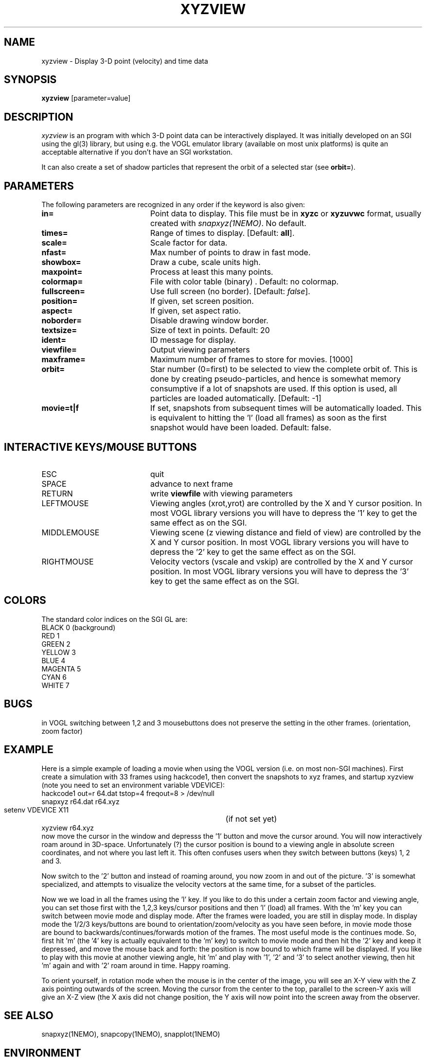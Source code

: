 .TH XYZVIEW 1NEMO "10 December 2003"

.SH NAME
xyzview \- Display 3-D point (velocity) and time data 

.SH SYNOPSIS
\fBxyzview\fP [parameter=value]

.SH DESCRIPTION
\fIxyzview\fP is an program with which 3-D
point data can be interactively displayed. It was initially developed
on an SGI using the gl(3) library, but using e.g. the VOGL emulator
library (available on most unix platforms) is quite an acceptable
alternative if you don't have an SGI workstation.  
.PP
It can also create a set of shadow particles that represent the
orbit of a selected star (see \fBorbit=\fP).

.SH "PARAMETERS"
The following parameters are recognized in any order if the keyword
is also given:
.TP 20
\fBin=\fP
Point data to display. This file must be in \fBxyzc\fP or
\fBxyzuvwc\fP format, usually created with \fIsnapxyz(1NEMO)\fP.
No default.
.TP
\fBtimes=\fP
Range of times to display. [Default: \fBall\fP].
.TP
\fBscale=\fP
Scale factor for data.
.TP
\fBnfast=\fP
Max number of points to draw in fast mode.
.TP
\fBshowbox=\fP
Draw a cube, scale units high.
.TP
\fBmaxpoint=\fP
Process at least this many points.
.TP
\fBcolormap=\fP
File with color table (binary) . Default: no colormap.
.TP
\fBfullscreen=\fP
Use full screen (no border). [Default: \fIfalse\fP]. 
.TP
\fBposition=\fP
If given, set screen position. 
.TP
\fBaspect=\fP
If given, set aspect ratio.
.TP
\fBnoborder=\fP
Disable drawing window border.
.TP
\fBtextsize=\fP
Size of text in points. Default: 20
.TP
\fBident=\fP
ID message for display.
.TP
\fBviewfile=\fP
Output viewing parameters     
.TP
\fBmaxframe=\fP
Maximum number of frames to store for movies. [1000]
.TP
\fBorbit=\fP
Star number (0=first) to be selected to view the complete orbit
of. This is done by creating pseudo-particles, and hence is
somewhat memory consumptive if a lot of snapshots are used. If
this option is used, all particles are loaded automatically.
[Default: -1]
.TP
\fBmovie=t|f\fP
If set, snapshots from subsequent times will be automatically loaded. This 
is equivalent to hitting the 'l' (load all frames) as soon as the first
snapshot would have been loaded. Default: false.

.SH "INTERACTIVE KEYS/MOUSE BUTTONS"
.TP 20
ESC
quit
.TP
SPACE
advance to next frame
.TP
RETURN
write \fBviewfile\fP with viewing parameters
.TP
LEFTMOUSE 
Viewing angles (xrot,yrot) are controlled by 
the X and Y cursor position. 
In most VOGL library versions you will
have to depress the '1' key to get the same effect as on the SGI.
.TP
MIDDLEMOUSE
Viewing scene (z viewing distance and field of view) are controlled by the X
and Y cursor position.
In most VOGL library versions you will
have to depress the '2' key to get the same effect as on the SGI.
.TP
RIGHTMOUSE
Velocity vectors (vscale and vskip) are controlled by the X and Y cursor
position. 
In most VOGL library versions you will
have to depress the '3' key to get the same effect as on the SGI.

.SH "COLORS"
The standard color indices on the SGI GL are:
.nf
BLACK           0   (background)
RED             1
GREEN           2
YELLOW          3
BLUE            4
MAGENTA         5
CYAN            6
WHITE           7
.fi
.SH BUGS
in VOGL switching between 1,2 and 3 mousebuttons does not preserve the setting
in the other frames. (orientation, zoom factor)
.SH EXAMPLE
Here is a simple example of loading a movie when using the VOGL
version (i.e. on most non-SGI machines). First create a simulation
with 33 frames using hackcode1, then convert the snapshots to
xyz frames, and startup xyzview (note you need to set 
an environment variable VDEVICE):
.nf
    hackcode1 out=r 64.dat tstop=4 freqout=8 > /dev/null
    snapxyz r64.dat r64.xyz
    setenv VDEVICE X11			(if not set yet)
    xyzview r64.xyz
.fi
now move the cursor in the window and depresss the '1' button and move
the cursor around. You will now interactively roam around in 3D-space.
Unfortunately (?) the cursor position is bound to a viewing angle
in absolute screen coordinates, and not where you last left it. This
often confuses users when they switch between buttons (keys) 1, 2 and 3.
.PP
Now switch to the '2' button and instead of roaming around, you now
zoom in and out of the picture. '3' is somewhat specialized, and attempts
to visualize the velocity vectors at the same time, for a subset of the
particles.
.PP
Now we we load in all the frames using the 'l' key. If you like to do this
under a certain zoom factor and viewing angle, you can set those first
with the 1,2,3 keys/cursor positions and then 'l' (load) all frames.
With the 'm' key you can switch between movie mode and display mode.
After the frames were loaded, you are still in display mode.
In display mode the 1/2/3 keys/buttons are bound to orientation/zoom/velocity
as you have seen before, in movie mode those are bound to 
backwards/continues/forwards motion of the frames. The most useful mode
is the continues mode. So, first hit 'm' (the '4' key is actually equivalent to
the 'm' key) to switch to movie
mode and then hit the '2' key and keep it depressed, and move the mouse
back and forth: the position is now bound to which frame will be displayed.
If you like to play with this movie at another viewing angle, hit 'm'
and play with '1', '2' and '3' to select another viewing, then hit 'm'
again and with '2' roam around in time. Happy roaming.
.PP
To orient yourself, in rotation mode when the mouse is in the center
of the image, you will see an X-Y view with the Z axis pointing outwards
of the screen. Moving the cursor from the center to the top, parallel
to the screen-Y axis will give an X-Z view (the X axis did not change
position, the Y axis will now point into the screen away from the
observer.
.SH SEE ALSO
snapxyz(1NEMO), snapcopy(1NEMO), snapplot(1NEMO)
.SH ENVIRONMENT
.nf
.ta +1i
VDEVICE  	set the display device (X11,postscript,ppostscript,cps,pcps)
.fi
.SH FILES
.nf
.ta +1i
src/nbody/xyz	source code
.fi
.SH AUTHOR
Josh Barnes (original), Peter Teuben (animations, orbit viewing)
.SH UPDATE HISTORY
.nf
.ta +1.0i +4.0i
xx-xxx-90	V1.0 Created                      	JEB
20-jan-93	V1.x minor mods for VOGL emulator	PJT
30-mar-97	V2.0b formally released, added examples	PJT
4-apr-97	V2.1a made the '4' key equivalent to 'm'	PJT
3-sep-00	V2.2 added orbit=  orbit viewing	PJT
10-dec-03	V3.0 added movie=	PJT
.fi
